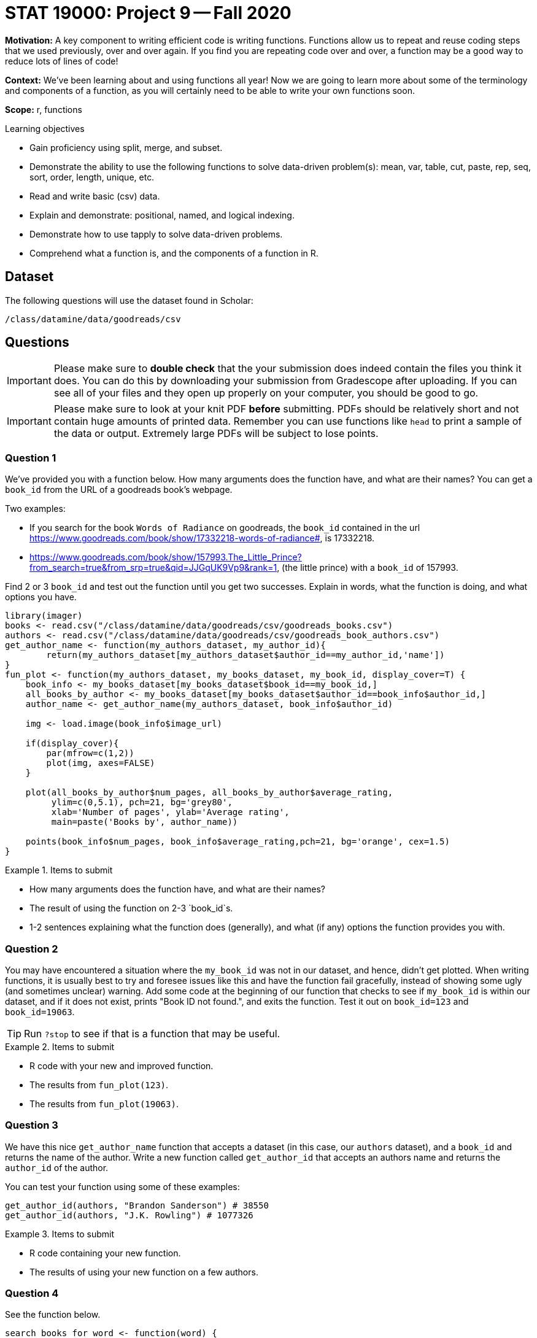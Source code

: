 = STAT 19000: Project 9 -- Fall 2020


**Motivation:** A key component to writing efficient code is writing functions. Functions allow us to repeat and reuse coding steps that we used previously, over and over again. If you find you are repeating code over and over, a function may be a good way to reduce lots of lines of code!

**Context:** We've been learning about and using functions all year! Now we are going to learn more about some of the terminology and components of a function, as you will certainly need to be able to write your own functions soon.

**Scope:** r, functions

.Learning objectives
****
- Gain proficiency using split, merge, and subset.
- Demonstrate the ability to use the following functions to solve data-driven problem(s): mean, var, table, cut, paste, rep, seq, sort, order, length, unique, etc.
- Read and write basic (csv) data.
- Explain and demonstrate: positional, named, and logical indexing.
- Demonstrate how to use tapply to solve data-driven problems.
- Comprehend what a function is, and the components of a function in R.
****

== Dataset

The following questions will use the dataset found in Scholar:

`/class/datamine/data/goodreads/csv`

== Questions

[IMPORTANT]
====
Please make sure to **double check** that the your submission does indeed contain the files you think it does. You can do this by downloading your submission from Gradescope after uploading. If you can see all of your files and they open up properly on your computer, you should be good to go. 
====

[IMPORTANT]
====
Please make sure to look at your knit PDF *before* submitting. PDFs should be relatively short and not contain huge amounts of printed data. Remember you can use functions like `head` to print a sample of the data or output. Extremely large PDFs will be subject to lose points.
====

=== Question 1

We've provided you with a function below. How many arguments does the function have, and what are their names? You can get a `book_id` from the URL of a goodreads book's webpage.

Two examples:

* If you search for the book `Words of Radiance` on goodreads, the `book_id` contained in the url https://www.goodreads.com/book/show/17332218-words-of-radiance#, is 17332218.
* https://www.goodreads.com/book/show/157993.The_Little_Prince?from_search=true&from_srp=true&qid=JJGqUK9Vp9&rank=1, (the little prince) with a `book_id` of 157993. 

Find 2 or 3 `book_id` and test out the function until you get two successes. Explain in words, what the function is doing, and what options you have.

[source,r]
----
library(imager)
books <- read.csv("/class/datamine/data/goodreads/csv/goodreads_books.csv")
authors <- read.csv("/class/datamine/data/goodreads/csv/goodreads_book_authors.csv")
get_author_name <- function(my_authors_dataset, my_author_id){
        return(my_authors_dataset[my_authors_dataset$author_id==my_author_id,'name'])
}
fun_plot <- function(my_authors_dataset, my_books_dataset, my_book_id, display_cover=T) {
    book_info <- my_books_dataset[my_books_dataset$book_id==my_book_id,]
    all_books_by_author <- my_books_dataset[my_books_dataset$author_id==book_info$author_id,]
    author_name <- get_author_name(my_authors_dataset, book_info$author_id)
    
    img <- load.image(book_info$image_url)
    
    if(display_cover){
        par(mfrow=c(1,2))
        plot(img, axes=FALSE)
    }
    
    plot(all_books_by_author$num_pages, all_books_by_author$average_rating, 
         ylim=c(0,5.1), pch=21, bg='grey80',
         xlab='Number of pages', ylab='Average rating', 
         main=paste('Books by', author_name))
    
    points(book_info$num_pages, book_info$average_rating,pch=21, bg='orange', cex=1.5)
}
----

.Items to submit
====
- How many arguments does the function have, and what are their names? 
- The result of using the function on 2-3 `book_id`s.
- 1-2 sentences explaining what the function does (generally), and what (if any) options the function provides you with.
====

=== Question 2

You may have encountered a situation where the `my_book_id` was not in our dataset, and hence, didn't get plotted. When writing functions, it is usually best to try and foresee issues like this and have the function fail gracefully, instead of showing some ugly (and sometimes unclear) warning. Add some code at the beginning of our function that checks to see if `my_book_id` is within our dataset, and if it does not exist, prints "Book ID not found.", and exits the function. Test it out on `book_id=123` and `book_id=19063`.

[TIP]
====
Run `?stop` to see if that is a function that may be useful.
====

.Items to submit
====
- R code with your new and improved function.
- The results from `fun_plot(123)`.
- The results from `fun_plot(19063)`.
====

=== Question 3

We have this nice `get_author_name` function that accepts a dataset (in this case, our `authors` dataset), and a `book_id` and returns the name of the author. Write a new function called `get_author_id` that accepts an authors name and returns the `author_id` of the author.

You can test your function using some of these examples:

[source,r]
----
get_author_id(authors, "Brandon Sanderson") # 38550
get_author_id(authors, "J.K. Rowling") # 1077326
----

.Items to submit
====
- R code containing your new function.
- The results of using your new function on a few authors.
====

=== Question 4

See the function below. 

[source,r]
----
search_books_for_word <- function(word) {
    return(books[grepl(word, books$description, fixed=T),]$title)
}
----

Given a word, `search_books_for_word` returns the titles of books where the provided word is inside the book's description. `search_books_for_word` utilizes the `books` dataset internally. It requires that the `books` dataset has been loaded into the environment prior to running (and with the correct name). By including and referencing objects defined _outside_ of our function's scope _within_ our function (in this case the variable `books`), our `search_books_for_word` function will be more prone to errors, as any changes to those objects may break our function. For example:

[source,r]
----
our_function <- function(x) {
  print(paste("Our argument is:", x))
  print(paste("Our variable is:", my_variable))
}
# our variable outside the scope of our_function
my_variable <- "dog"
# run our_function
our_function("first")
# change the variable outside the scope of our function
my_variable <- "cat"
# run our_function again
our_function("second")
# imagine a scenario where "my_variable" doesn't exist, our_function would break!
rm(my_variable)
our_function("third")
----

Fix our `search_books_for_word` function to accept the `books` dataset as an argument called `my_books_dataset` and utilize `my_books_dataset` within the function instead of the global variable `books`. 

.Items to submit
====
- R code with your new and improved function.
- An example using the updated function.
====

=== Question 5

Write your own custom function. Make sure your function includes at least 2 arguments. If you access one of our datasets from within your function (which you _definitely_ should do), use what you learned in (4), to avoid future errors dealing with scoping. Your function could output a cool plot, interesting tidbits of information, or anything else you can think of. Get creative and make a function that is fun to use!

.Items to submit
====
- R code used to solve the problem.
- Examples using your function with included output.
====
